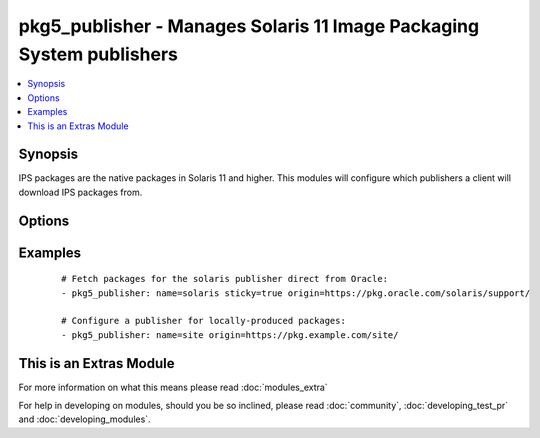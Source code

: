 .. _pkg5_publisher:


pkg5_publisher - Manages Solaris 11 Image Packaging System publishers
+++++++++++++++++++++++++++++++++++++++++++++++++++++++++++++++++++++

.. versionadded:: 1.9


.. contents::
   :local:
   :depth: 1


Synopsis
--------

IPS packages are the native packages in Solaris 11 and higher.
This modules will configure which publishers a client will download IPS packages from.




Options
-------

.. raw:: html

    <table border=1 cellpadding=4>
    <tr>
    <th class="head">parameter</th>
    <th class="head">required</th>
    <th class="head">default</th>
    <th class="head">choices</th>
    <th class="head">comments</th>
    </tr>
            <tr>
    <td>enabled<br/><div style="font-size: small;"></div></td>
    <td>no</td>
    <td></td>
        <td><ul><li>True</li><li>False</li></ul></td>
        <td><div>Is the repository enabled or disabled?</div></td></tr>
            <tr>
    <td>mirror<br/><div style="font-size: small;"></div></td>
    <td>no</td>
    <td></td>
        <td><ul></ul></td>
        <td><div>A path or URL to the repository mirror.</div><div>Multiple values may be provided.</div></td></tr>
            <tr>
    <td>name<br/><div style="font-size: small;"></div></td>
    <td>yes</td>
    <td></td>
        <td><ul></ul></td>
        <td><div>The publisher's name.</div></br>
        <div style="font-size: small;">aliases: publisher<div></td></tr>
            <tr>
    <td>origin<br/><div style="font-size: small;"></div></td>
    <td>no</td>
    <td></td>
        <td><ul></ul></td>
        <td><div>A path or URL to the repository.</div><div>Multiple values may be provided.</div></td></tr>
            <tr>
    <td>state<br/><div style="font-size: small;"></div></td>
    <td>no</td>
    <td>present</td>
        <td><ul><li>present</li><li>absent</li></ul></td>
        <td><div>Whether to ensure that a publisher is present or absent.</div></td></tr>
            <tr>
    <td>sticky<br/><div style="font-size: small;"></div></td>
    <td>no</td>
    <td></td>
        <td><ul><li>True</li><li>False</li></ul></td>
        <td><div>Packages installed from a sticky repository can only receive updates from that repository.</div></td></tr>
        </table>
    </br>



Examples
--------

 ::

    # Fetch packages for the solaris publisher direct from Oracle:
    - pkg5_publisher: name=solaris sticky=true origin=https://pkg.oracle.com/solaris/support/
    
    # Configure a publisher for locally-produced packages:
    - pkg5_publisher: name=site origin=https://pkg.example.com/site/




    
This is an Extras Module
------------------------

For more information on what this means please read :doc:`modules_extra`

    
For help in developing on modules, should you be so inclined, please read :doc:`community`, :doc:`developing_test_pr` and :doc:`developing_modules`.

